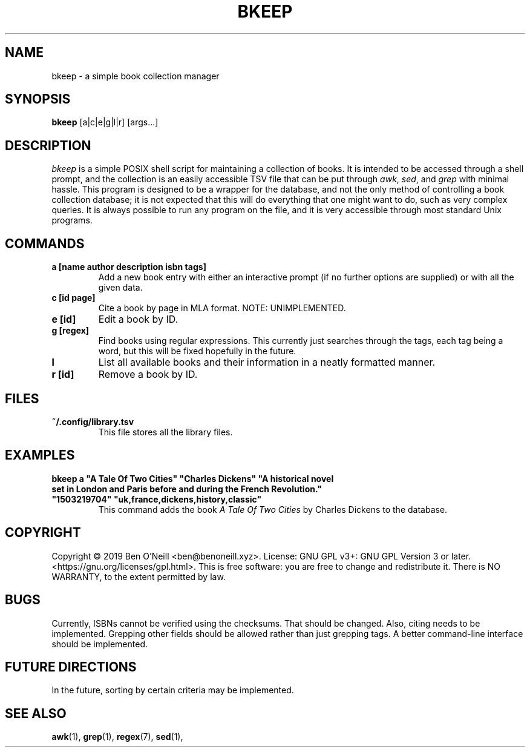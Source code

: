.TH "BKEEP" "1" "December 2019" "bkeep" "User Commands"
.SH NAME
bkeep \- a simple book collection manager
.SH SYNOPSIS
.B bkeep
.RB [a|c|e|g|l|r]
.RB [args...]
.SH DESCRIPTION
.I bkeep
is a simple POSIX shell script for maintaining a collection of books. It is
intended to be accessed through a shell prompt, and the collection is an easily
accessible TSV file that can be put through \fIawk\fR, \fIsed\fR, and \fIgrep\fR
with minimal hassle. This program is designed to be a wrapper for the database,
and not the only method of controlling a book collection database; it is not
expected that this will do everything that one might want to do, such as very
complex queries. It is always possible to run any program on the file, and it is
very accessible through most standard Unix programs.
.SH COMMANDS
.TP
.B a [name author description isbn tags]
Add a new book entry with either an interactive prompt (if no further options
are supplied) or with all the given data.
.TP
.B c [id page]
Cite a book by page in MLA format. NOTE: UNIMPLEMENTED.
.TP
.B e [id]
Edit a book by ID.
.TP
.B g [regex]
Find books using regular expressions. This currently just searches through the
tags, each tag being a word, but this will be fixed hopefully in the future.
.TP
.B l
List all available books and their information in a neatly formatted manner.
.TP
.B r [id]
Remove a book by ID.
.SH FILES
.TP
.B ~/.config/library.tsv
This file stores all the library files.
.SH EXAMPLES
.TP
\fBbkeep a "A Tale Of Two Cities" "Charles Dickens" "A historical novel set in London and Paris before and during the French Revolution." "1503219704" "uk,france,dickens,history,classic"\fR
This command adds the book
.I A Tale Of Two Cities
by Charles Dickens to the database.
.SH COPYRIGHT
Copyright \(co 2019 Ben O'Neill <ben@benoneill.xyz>. License: GNU GPL v3+: GNU
GPL Version 3 or later. <https://gnu.org/licenses/gpl.html>. This is free
software: you are free to change and redistribute it. There is NO WARRANTY, to
the extent permitted by law.
.SH BUGS
Currently, ISBNs cannot be verified using the checksums. That should be changed.
Also, citing needs to be implemented. Grepping other fields should be allowed
rather than just grepping tags. A better command-line interface should be
implemented.
.SH FUTURE DIRECTIONS
In the future, sorting by certain criteria may be implemented.
.SH SEE ALSO
.BR awk (1),
.BR grep (1),
.BR regex (7),
.BR sed (1),
